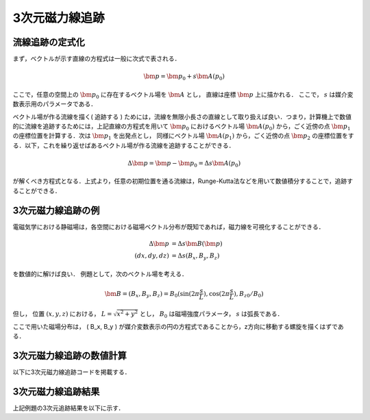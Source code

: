 =========================================================
3次元磁力線追跡
=========================================================

流線追跡の定式化
======================================

まず，ベクトルが示す直線の方程式は一般に次式で表される．

.. math::

   \bm{p} = \bm{p_0} + s \bm{A(p_0)}

ここで，任意の空間上の :math:`\bm{p_0}` に存在するベクトル場を :math:`\bm{A}` とし， 直線は座標 :math:`\bm{p}` 上に描かれる． ここで， :math:`s` は媒介変数表示用のパラメータである．

ベクトル場が作る流線を描く( 追跡する ) ためには，流線を無限小長さの直線として取り扱えば良い．つまり，計算機上で数値的に流線を追跡するためには，上記直線の方程式を用いて :math:`\bm{p_0}` におけるベクトル場 :math:`\bm{A(p_0)}` から，ごく近傍の点 :math:`\bm{p_1}` の座標位置を計算する．次は :math:`\bm{p_1}` を出発点とし， 同様にベクトル場 :math:`\bm{A(p_1)}` から，ごく近傍の点 :math:`\bm{p_2}` の座標位置をする．以下，これを繰り返せばあるベクトル場が作る流線を追跡することができる．


.. math::

   \Delta \bm{p} = \bm{p} - \bm{p_0} = \Delta s \bm{A(p_0)}

が解くべき方程式となる．上式より，任意の初期位置を通る流線は，Runge-Kutta法などを用いて数値積分することで，追跡することができる．


3次元磁力線追跡の例
======================================

電磁気学における静磁場は，各空間における磁場ベクトル分布が既知であれば，磁力線を可視化することができる．

.. math::

   \Delta \bm{p}  &= \Delta s \bm{B}(\bm{p}) \\
   ( dx, dy, dz ) &= \Delta s ( B_x, B_y, B_z  )

を数値的に解けば良い．
例題として，次のベクトル場を考える．

.. math::

   \bm{B} = ( B_x, B_y, B_z ) = B_0 (  \sin ( 2 \pi \dfrac{s}{L}), \cos ( 2 \pi \dfrac{s}{L}), B_{z0} / B_0 )

但し， 位置 :math:`(x,y,z)` における， :math:`L=\sqrt{x^2 + y^2}` とし， :math:`B_0` は磁場強度パラメータ， :math:`s` は弧長である．

ここで用いた磁場分布は， ( B_x, B_y ) が媒介変数表示の円の方程式であることから，z方向に移動する螺旋を描くはずである．


3次元磁力線追跡の数値計算
======================================

以下に3次元磁力線追跡コードを掲載する．



3次元磁力線追跡結果
======================================

上記例題の3次元追跡結果を以下に示す．
